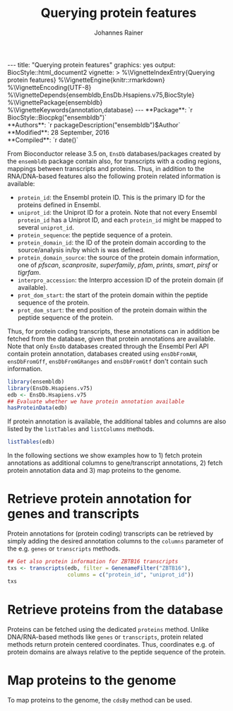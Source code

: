 #+TITLE: Querying protein features
#+AUTHOR: Johannes Rainer
#+EMAIL:  johannes.rainer@eurac.edu
#+OPTIONS: ^:{} toc:nil
#+PROPERTY: exports code
#+PROPERTY: session *R_prot*

#+BEGIN_html
---
title: "Querying protein features"
graphics: yes
output:
  BiocStyle::html_document2
vignette: >
  %\VignetteIndexEntry{Querying protein features}
  %\VignetteEngine{knitr::rmarkdown}
  %\VignetteEncoding{UTF-8}
  %\VignetteDepends{ensembldb,EnsDb.Hsapiens.v75,BiocStyle}
  %\VignettePackage{ensembldb}
  %\VignetteKeywords{annotation,database}
---
#+END_html

# #+BEGIN_EXPORT html

#+BEGIN_html
**Package**: `r BiocStyle::Biocpkg("ensembldb")`<br />
**Authors**: `r packageDescription("ensembldb")$Author`<br />
**Modified**: 28 September, 2016<br />
**Compiled**: `r date()`
#+END_html

From Bioconductor release 3.5 on, =EnsDb= databases/packages created by the
=ensembldb= package contain also, for transcripts with a coding regions, mappings
between transcripts and proteins. Thus, in addition to the RNA/DNA-based
features also the following protein related information is available:
+ =protein_id=: the Ensembl protein ID. This is the primary ID for the proteins
  defined in Ensembl.
+ =uniprot_id=: the Uniprot ID for a protein. Note that not every Ensembl
  =protein_id= has a Uniprot ID, and each =protein_id= might be mapped to several
  =uniprot_id=.
+ =protein_sequence=: the peptide sequence of a protein.
+ =protein_domain_id=: the ID of the protein domain according to the
  source/analysis in/by which is was defined.
+ =protein_domain_source=: the source of the protein domain information, one of
  /pfscan/, /scanprosite/, /superfamily/, /pfam/, /prints/, /smart/, /pirsf/ or /tigrfam/.
+ =interpro_accession=: the Interpro accession ID of the protein domain (if
  available).
+ =prot_dom_start=: the start of the protein domain within the peptide sequence of
  the protein.
+ =prot_dom_start=: the end position of the protein domain within the peptide
  sequence of the protein.

Thus, for protein coding transcripts, these annotations can in addition be
fetched from the database, given that protein annotations are available. Note
that only =EnsDb= databases created through the Ensembl Perl API contain protein
annotation, databases created using =ensDbFromAH=, =ensDbFromGff=, =ensDbFromGRanges=
and =ensDbFromGtf= don't contain such information.

#+NAME: loadlib
#+BEGIN_SRC R
  library(ensembldb)
  library(EnsDb.Hsapiens.v75)
  edb <- EnsDb.Hsapiens.v75
  ## Evaluate whether we have protein annotation available
  hasProteinData(edb)
#+END_SRC

If protein annotation is available, the additional tables and columns are also
listed by the =listTables= and =listColumns= methods.

#+NAME: listCols
#+BEGIN_SRC R
  listTables(edb)
#+END_SRC

In the following sections we show examples how to 1) fetch protein annotations
as additional columns to gene/transcript annotations, 2) fetch protein
annotation data and 3) map proteins to the genome.

* Retrieve protein annotation for genes and transcripts

Protein annotations for (protein coding) transcripts can be retrieved by simply
adding the desired annotation columns to the =columns= parameter of the e.g. =genes=
or =transcripts= methods.

#+NAME: a_transcripts
#+BEGIN_SRC R
  ## Get also protein information for ZBTB16 transcripts
  txs <- transcripts(edb, filter = GenenameFilter("ZBTB16"),
                     columns = c("protein_id", "uniprot_id"))
  txs
#+END_SRC



* Retrieve proteins from the database

Proteins can be fetched using the dedicated =proteins= method. Unlike DNA/RNA-based
methods like =genes= or =transcripts=, protein related methods return protein
centered coordinates. Thus, coordinates e.g. of protein domains are always
relative to the peptide sequence of the protein.

* Map proteins to the genome

To map proteins to the genome, the =cdsBy= method can be used.



* TODOs								   :noexport:

** TODO Fetch protein feature data from the database [3/4]

+ [X] Check: do we have a 1:1 mapping between transcript ID and protein ID? *No*:
  ENST00000359635 for example maps to 13 different Uniprot IDs, hence we have 13
  mappings in the database table.
  - Multiple mappings between /protein_id/ and /uniprot_id/ exist.
  - For some proteins there is a n:1 mapping between /tx_id/ and /protein_id/.
+ [X] Check: is the genome_start/end of a protein the same as the CDS start and
  end?
+ [ ] Check: is the peptide sequence identical to the sequence we would get if
  we translated the CDS in R?
+ [X] Would it be better to split the protein table into a protein and
  protein_uniprot table? Looks like it's better to split them.

** TODO Implement a =proteins= method

The question here is what =start= and =end= we put into the resulting =GRanges=
object, /just/ the CDS coding start and end, or the individual start and end of
all of its exons (same like for e.g. the =cdsBy= method)?

A) =proteins= returns a =GRanges= with start being 1, width being the length of the
peptide and the seqname being the protein ID.


** TODO How to handle the protein domain features?

For these we've got just the start and end position within the protein
sequence. We would have to calculate that back to genomic coordinates in case,
or, just leave them as they are on per-protein coordinates.

** DONE Add a =hasProtein= method for =EnsDb=
   CLOSED: [2016-10-03 Mon 13:43]
   - State "DONE"       from "TODO"       [2016-10-03 Mon 13:43]
Checks if the available /protein/ table is available.

** DONE Add additional filters [3/3]
   CLOSED: [2016-10-03 Mon 13:44]
   - State "DONE"       from "TODO"       [2016-10-03 Mon 13:44]
These filters should check if the database has the required tables/columns
available, i.e. should call =hasProtein= within the =column= and =where= methods
and =stop= if no protein data available.

+ [X] =ProteinidFilter=
+ [X] =UniprotFilter=
+ [X] =ProtdomFilter=

** TODO Add a validation method for protein data[/]

+ [ ] Check that all transcripts with a CDS have a protein.
+ [ ] Length of the protein sequence is the length of the CDS / 3.

** TODO Add an argument =startWith= to the =.buildQuery= function.

** TODO Add protein data to the =select= method

Add the required functionality to allow querying protein data also with =select=
and related methods

* Experimental perl code and docs				   :noexport:

Do you know which species each of these is from. If so the easiest
thing to do is to use Biomart for each species. (if there are only a
few species).
Alternatively (if this is a lot of species, but you still need to know
what this is)
then you can use the API

So if we pretend we have a list of acc and species in a file

use Bio::EnsEMBL::Registry;
use strict;
my $reg = "Bio::EnsEMBL::Registry";

$registry->load_registry_from_db(
                 -host => 'ensembldb.ensembl.org',
                 -user => 'anonymous',
                 );

while(<>){
  my ($acc, $species) = split;

  my $adap = $reg->get_adaptor($species,"core","translation");

  my @trans = @{$adap->fetch_all_by_external_name($acc,"uniprot%")};

  foreach my $translation (@trans){
    print $translation->stable_id."\t".$acc."\n";
  }
}


Please note i have not ran this code or compiled it or checked it,
this is just a brief outline. But it looks okay to me.

-Ian.


Translations and ProteinFeatures

Translation objects and protein sequence can be extracted from a Transcript object. It is important to remember that some Ensembl transcripts are non-coding (pseudo-genes, ncRNAs, etc.) and have no translation. The primary purpose of a Translation object is to define the CDS and UTRs of its associated Transcript object. Peptide sequence is obtained directly from a Transcript object not a Translation object as might be expected. Once you have a Translation you can go back to its Transcript. If you retrieved the Translation using a stable identifier then the API will fetch the appropriate Transcript automatically. The following example obtains the protein sequence of a Transcript and the Translation's stable identifier:

my $stable_id = 'ENST00000528762';

my $transcript_adaptor =
  $registry->get_adaptor( 'Human', 'Core', 'Transcript' );
my $transcript = $transcript_adaptor->fetch_by_stable_id($stable_id);

print $transcript->translation()->stable_id(), "\n";
print $transcript->translate()->seq(),         "\n";

print $transcript->translation()->transcript()->stable_id(), "\n";

ProteinFeatures are features which are on an amino acid sequence rather than a nucleotide sequence. The method get_all_ProteinFeatures() can be used to obtain a set of protein features from a Translation object.

$translation = $transcript->translation();

my $pfeatures = $translation->get_all_ProteinFeatures();
while ( my $pfeature = shift @{$pfeatures} ) {
    my $logic_name = $pfeature->analysis()->logic_name();

    printf(
        "%d-%d %s %s %s\n",
        $pfeature->start(), $pfeature->end(), $logic_name,
        $pfeature->interpro_ac(),
        $pfeature->idesc()
    );
}

If only the protein features created by a particular analysis are desired the name of the analysis can be provided as an argument. To obtain the subset of features which are considered to be 'domain' features the convenience method get_all_DomainFeatures() can be used:

my $seg_features    = $translation->get_all_ProteinFeatures('Seg');
my $domain_features = $translation->get_all_DomainFeatures();
